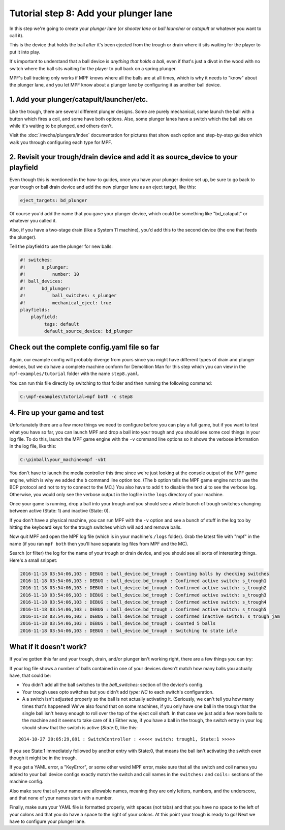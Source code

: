 Tutorial step 8: Add your plunger lane
======================================

In this step we're going to create your *plunger lane*
(or *shooter lane* or *ball launcher* or *catapult* or whatever you
want to call it).

This is the device that holds the ball after it's been ejected
from the trough or drain where it sits waiting for the player to
put it into play.

It's important to understand that a ball device is *anything that holds a ball*,
even if that's just a divot in the wood with no switch where the ball sits waiting for the
player to pull back on a spring plunger.

MPF's ball tracking only works if MPF knows where all the balls are at
all times, which is why it needs to "know" about the plunger lane, and you
let MPF know about a plunger lane by configuring it as another ball device.

1. Add your plunger/catapult/launcher/etc.
------------------------------------------

Like the trough, there are several different plunger designs. Some are
purely mechanical, some launch the ball with a button which fires
a coil, and some have both options. Also, some plunger lanes have
a switch which the ball sits on while it's waiting to be plunged,
and others don't.

Visit the :doc:`/mechs/plungers/index` documentation for pictures that
show each option and step-by-step guides which walk you through configuring
each type for MPF.

2. Revisit your trough/drain device and add it as source_device to your playfield
---------------------------------------------------------------------------------

Even though this is mentioned in the how-to guides, once you have your plunger
device set up, be sure to go back to your trough or ball drain device and add
the new plunger lane as an eject target, like this:

.. code-block:: yaml

   eject_targets: bd_plunger

Of course you'd add the name that you gave your plunger device, which could
be something like "bd_catapult" or whatever you called it.

Also, if you have a two-stage drain (like a System 11 machine), you'd add
this to the second device (the one that feeds the plunger).

Tell the playfield to use the plunger for new balls:

.. code-block:: mpf-config

   #! switches:
   #!      s_plunger:
   #!          number: 10
   #! ball_devices:
   #!      bd_plunger:
   #!          ball_switches: s_plunger
   #!          mechanical_eject: true
   playfields:
       playfield:
            tags: default
            default_source_device: bd_plunger


Check out the complete config.yaml file so far
----------------------------------------------

Again, our example config will probably diverge from yours since you might have different types
of drain and plunger devices, but we do have a complete machine conform for Demolition Man
for this step which you can view in the ``mpf-examples/tutorial`` folder with the name ``step8.yaml``.

You can run this file directly by switching to that folder and then running the following command:

.. code-block:: doscon

   C:\mpf-examples\tutorial>mpf both -c step8

4. Fire up your game and test
-----------------------------

Unfortunately there are a few more things we need to configure before
you can play a full game, but if you want to test what you have so
far, you can launch MPF and drop a ball into your trough and you
should see some cool things in your log file. To do this,
launch the MPF game engine with the ``-v`` command line options so it
shows the verbose information in the log file, like this:

.. code-block:: doscon

    C:\pinball\your_machine>mpf -vbt

You don't have to launch the media controller this time since we're
just looking at the console output of the MPF game engine, which is
why we added the ``b`` command line option too. (The ``b`` option
tells the MPF game engine not to use the BCP protocol and not to
try to connect to the MC.)
You also have to add ``t`` to disable the text ui to see the verbose log.
Otherwise, you would only see the verbose output in the logfile in the ``logs``
directory of your machine.

Once your game is running, drop a ball into your trough and you
should see a whole bunch of trough switches changing between active
(State: 1) and inactive (State: 0).

If you don't have a physical machine, you can run MPF with the ``-v`` option
and see a bunch of stuff in the log too by hitting the keyboard keys
for the trough switches which will add and remove balls.

Now quit MPF and open the MPF log file (which is in your machine's ``/logs``
folder). Grab the latest file with "mpf" in the name (if you ran ``mpf both``
then you'll have separate log files from MPF and the MC).

Search (or filter) the log for the name of your trough or drain device, and
you should see all sorts of interesting things. Here's a small snippet:

.. code-block:: console

   2016-11-18 03:54:06,103 : DEBUG : ball_device.bd_trough : Counting balls by checking switches
   2016-11-18 03:54:06,103 : DEBUG : ball_device.bd_trough : Confirmed active switch: s_trough1
   2016-11-18 03:54:06,103 : DEBUG : ball_device.bd_trough : Confirmed active switch: s_trough2
   2016-11-18 03:54:06,103 : DEBUG : ball_device.bd_trough : Confirmed active switch: s_trough3
   2016-11-18 03:54:06,103 : DEBUG : ball_device.bd_trough : Confirmed active switch: s_trough4
   2016-11-18 03:54:06,103 : DEBUG : ball_device.bd_trough : Confirmed active switch: s_trough5
   2016-11-18 03:54:06,103 : DEBUG : ball_device.bd_trough : Confirmed inactive switch: s_trough_jam
   2016-11-18 03:54:06,103 : DEBUG : ball_device.bd_trough : Counted 5 balls
   2016-11-18 03:54:06,103 : DEBUG : ball_device.bd_trough : Switching to state idle


What if it doesn't work?
------------------------

If you've gotten this far and your trough, drain, and/or plunger isn't working right, there
are a few things you can try:

If your log file shows a number of balls contained in one of your devices
doesn't match how many balls you actually have, that could be:

* You didn't add all the ball switches to the *ball_switches:*
  section of the device's config.
* Your trough uses opto switches but you didn't add *type: NC* to each switch's
  configuration.
* A a switch isn't adjusted properly so the ball is not actually activating it.
  (Seriously, we can't tell you how many times that's happened! We've also found that
  on some machines, if you only have one ball in the trough that the
  single ball isn't heavy enough to roll over the top of the eject coil
  shaft. In that case we just add a few more balls to the machine and it
  seems to take care of it.) Either way, if you have a ball in the
  trough, the switch entry in your log should show that the switch is
  active (*State:1*), like this:

::

    2014-10-27 20:05:29,891 : SwitchController : <<<<< switch: trough1, State:1 >>>>>

If you see State:1 immediately followed by another entry with State:0,
that means the ball isn't activating the switch even though it might
be in the trough.

If you get a YAML error, a "KeyError", or some other
weird MPF error, make sure that all the switch and coil names you
added to your ball device configs exactly match the switch and coil
names in the ``switches:`` and ``coils:`` sections of the machine config.

Also make sure that all your names are allowable names, meaning they are only
letters, numbers, and the underscore, and that none of your names start with a number.

Finally, make sure your YAML file is formatted properly, with spaces
(not tabs) and that you have no space to the left of your colons and
that you do have a space to the right of your colons.
At this point your trough is ready to go! Next we have to configure
your plunger lane.
